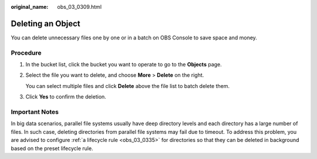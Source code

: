 :original_name: obs_03_0309.html

.. _obs_03_0309:

Deleting an Object
==================

You can delete unnecessary files one by one or in a batch on OBS Console to save space and money.

Procedure
---------

#. In the bucket list, click the bucket you want to operate to go to the **Objects** page.

#. Select the file you want to delete, and choose **More** > **Delete** on the right.

   You can select multiple files and click **Delete** above the file list to batch delete them.

#. Click **Yes** to confirm the deletion.

Important Notes
---------------

In big data scenarios, parallel file systems usually have deep directory levels and each directory has a large number of files. In such case, deleting directories from parallel file systems may fail due to timeout. To address this problem, you are advised to configure :ref:`a lifecycle rule <obs_03_0335>` for directories so that they can be deleted in background based on the preset lifecycle rule.
